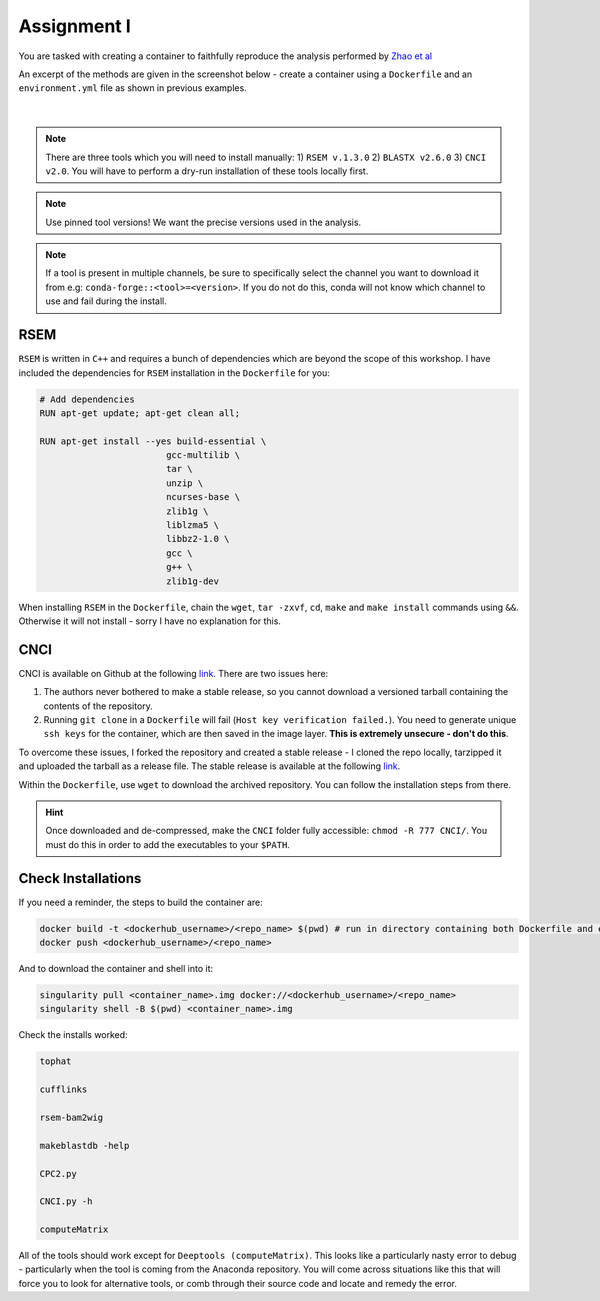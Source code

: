 Assignment I 
============

You are tasked with creating a container to faithfully reproduce the analysis performed by `Zhao et al <https://www.ncbi.nlm.nih.gov/pmc/articles/PMC8044108/pdf/41467_2021_Article_22448.pdf>`_ 

An excerpt of the methods are given in the screenshot below - create a container using a ``Dockerfile`` and an ``environment.yml`` file as shown in previous examples.

.. figure:: /_static/images/Zhao_et_al.png
   :figwidth: 700px
   :target: /_static/images/Zhao_et_al.png
   :align: center

|

.. note::

    There are three tools which you will need to install manually: 1) ``RSEM v.1.3.0`` 2) ``BLASTX v2.6.0`` 3) ``CNCI v2.0``. You will have to perform a dry-run installation of these tools locally first.

.. note::

    Use pinned tool versions! We want the precise versions used in the analysis. 

.. note::

    If a tool is present in multiple channels, be sure to specifically select the channel you want to download it from e.g: ``conda-forge::<tool>=<version>``. If you do not do this, conda will not know which channel to use and fail during the install. 

RSEM
####

``RSEM`` is written in ``C++`` and requires a bunch of dependencies which are beyond the scope of this workshop. I have included the dependencies for ``RSEM`` installation in the ``Dockerfile`` for you:

.. code-block:: dockerfile 

    # Add dependencies
    RUN apt-get update; apt-get clean all; 

    RUN apt-get install --yes build-essential \
                            gcc-multilib \
                            tar \
                            unzip \
                            ncurses-base \
                            zlib1g \
                            liblzma5 \
                            libbz2-1.0 \
                            gcc \
                            g++ \
                            zlib1g-dev

When installing ``RSEM`` in the ``Dockerfile``, chain the ``wget``, ``tar -zxvf``, ``cd``, ``make`` and ``make install`` commands using ``&&``. Otherwise it will not install - sorry I have no explanation for this.

CNCI
####

CNCI is available on Github at the following `link <https://github.com/www-bioinfo-org/CNCI>`_. There are two issues here:

1. The authors never bothered to make a stable release, so you cannot download a versioned tarball containing the contents of the repository.

2. Running ``git clone`` in a ``Dockerfile`` will fail (``Host key verification failed.``). You need to generate unique ``ssh keys`` for the container, which are then saved in the image layer. **This is extremely unsecure - don't do this**.

To overcome these issues, I forked the repository and created a stable release - I cloned the repo locally, tarzipped it and uploaded the tarball as a release file. The stable release is available at the following `link <https://github.com/BarryDigby/CNCI/releases/tag/v2.0.0>`_.

Within the ``Dockerfile``, use ``wget`` to download the archived repository. You can follow the installation steps from there. 

.. hint::

    Once downloaded and de-compressed, make the ``CNCI`` folder fully accessible: ``chmod -R 777 CNCI/``. You must do this in order to add the executables to your ``$PATH``.

Check Installations
###################

If you need a reminder, the steps to build the container are: 

.. code-block:: bash

    docker build -t <dockerhub_username>/<repo_name> $(pwd) # run in directory containing both Dockerfile and environment.yml file
    docker push <dockerhub_username>/<repo_name>

And to download the container and shell into it:

.. code-block:: bash

    singularity pull <container_name>.img docker://<dockerhub_username>/<repo_name>
    singularity shell -B $(pwd) <container_name>.img

Check the installs worked: 

.. code-block:: bash

    tophat 

    cufflinks 

    rsem-bam2wig

    makeblastdb -help

    CPC2.py

    CNCI.py -h

    computeMatrix

All of the tools should work except for ``Deeptools (computeMatrix)``. This looks like a particularly nasty error to debug - particularly when the tool is coming from the Anaconda repository. You will come across situations like this that will force you to look for alternative tools, or comb through their source code and locate and remedy the error.

